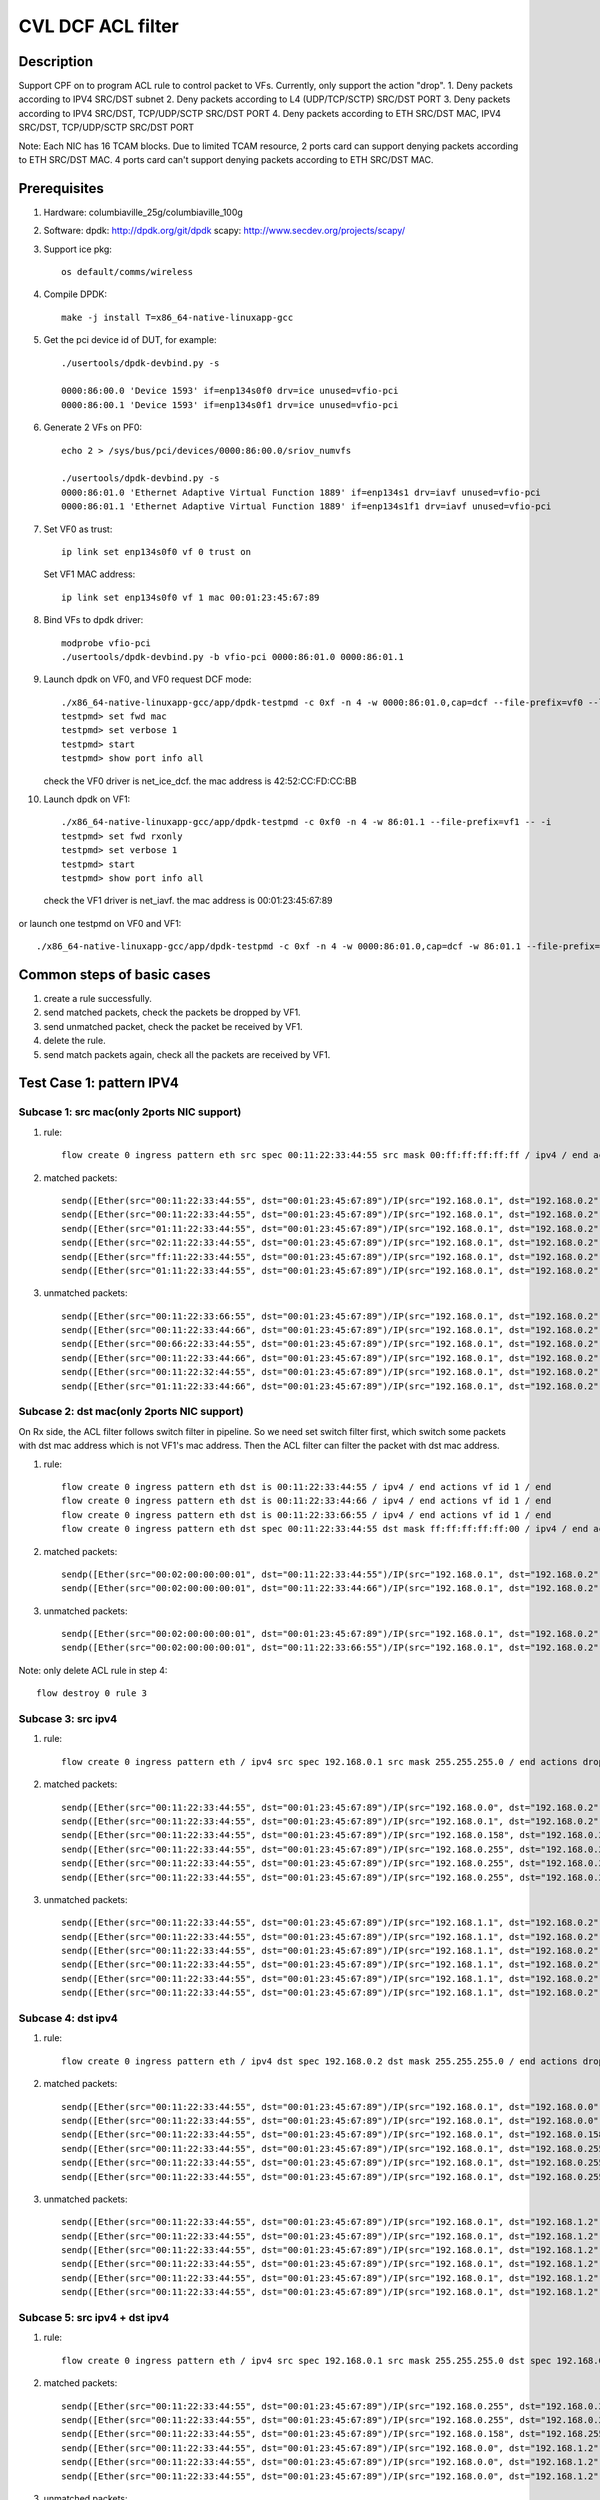 .. Copyright (c) <2020>, Intel Corporation
   All rights reserved.

   Redistribution and use in source and binary forms, with or without
   modification, are permitted provided that the following conditions
   are met:

   - Redistributions of source code must retain the above copyright
     notice, this list of conditions and the following disclaimer.

   - Redistributions in binary form must reproduce the above copyright
     notice, this list of conditions and the following disclaimer in
     the documentation and/or other materials provided with the
     distribution.

   - Neither the name of Intel Corporation nor the names of its
     contributors may be used to endorse or promote products derived
     from this software without specific prior written permission.

   THIS SOFTWARE IS PROVIDED BY THE COPYRIGHT HOLDERS AND CONTRIBUTORS
   "AS IS" AND ANY EXPRESS OR IMPLIED WARRANTIES, INCLUDING, BUT NOT
   LIMITED TO, THE IMPLIED WARRANTIES OF MERCHANTABILITY AND FITNESS
   FOR A PARTICULAR PURPOSE ARE DISCLAIMED. IN NO EVENT SHALL THE
   COPYRIGHT OWNER OR CONTRIBUTORS BE LIABLE FOR ANY DIRECT, INDIRECT,
   INCIDENTAL, SPECIAL, EXEMPLARY, OR CONSEQUENTIAL DAMAGES
   (INCLUDING, BUT NOT LIMITED TO, PROCUREMENT OF SUBSTITUTE GOODS OR
   SERVICES; LOSS OF USE, DATA, OR PROFITS; OR BUSINESS INTERRUPTION)
   HOWEVER CAUSED AND ON ANY THEORY OF LIABILITY, WHETHER IN CONTRACT,
   STRICT LIABILITY, OR TORT (INCLUDING NEGLIGENCE OR OTHERWISE)
   ARISING IN ANY WAY OUT OF THE USE OF THIS SOFTWARE, EVEN IF ADVISED
   OF THE POSSIBILITY OF SUCH DAMAGE.

==================
CVL DCF ACL filter
==================

Description
===========
Support CPF on to program ACL rule to control packet to VFs.
Currently, only support the action "drop".
1. Deny packets according to IPV4 SRC/DST subnet
2. Deny packets according to L4 (UDP/TCP/SCTP) SRC/DST PORT
3. Deny packets according to IPV4 SRC/DST, TCP/UDP/SCTP SRC/DST PORT
4. Deny packets according to ETH SRC/DST MAC, IPV4 SRC/DST, TCP/UDP/SCTP SRC/DST PORT

Note: Each NIC has 16 TCAM blocks. Due to limited TCAM resource,
2 ports card can support denying packets according to ETH SRC/DST MAC.
4 ports card can't support denying packets according to ETH SRC/DST MAC.

Prerequisites
=============

1. Hardware:
   columbiaville_25g/columbiaville_100g

2. Software:
   dpdk: http://dpdk.org/git/dpdk
   scapy: http://www.secdev.org/projects/scapy/

3. Support ice pkg::

    os default/comms/wireless

4. Compile DPDK::

    make -j install T=x86_64-native-linuxapp-gcc

5. Get the pci device id of DUT, for example::

    ./usertools/dpdk-devbind.py -s

    0000:86:00.0 'Device 1593' if=enp134s0f0 drv=ice unused=vfio-pci
    0000:86:00.1 'Device 1593' if=enp134s0f1 drv=ice unused=vfio-pci

6. Generate 2 VFs on PF0::

    echo 2 > /sys/bus/pci/devices/0000:86:00.0/sriov_numvfs

    ./usertools/dpdk-devbind.py -s
    0000:86:01.0 'Ethernet Adaptive Virtual Function 1889' if=enp134s1 drv=iavf unused=vfio-pci
    0000:86:01.1 'Ethernet Adaptive Virtual Function 1889' if=enp134s1f1 drv=iavf unused=vfio-pci

7. Set VF0 as trust::

    ip link set enp134s0f0 vf 0 trust on

   Set VF1 MAC address::

    ip link set enp134s0f0 vf 1 mac 00:01:23:45:67:89

8. Bind VFs to dpdk driver::

    modprobe vfio-pci
    ./usertools/dpdk-devbind.py -b vfio-pci 0000:86:01.0 0000:86:01.1

9. Launch dpdk on VF0, and VF0 request DCF mode::

    ./x86_64-native-linuxapp-gcc/app/dpdk-testpmd -c 0xf -n 4 -w 0000:86:01.0,cap=dcf --file-prefix=vf0 --log-level="ice,7" -- -i
    testpmd> set fwd mac
    testpmd> set verbose 1
    testpmd> start
    testpmd> show port info all

   check the VF0 driver is net_ice_dcf.
   the mac address is 42:52:CC:FD:CC:BB

10. Launch dpdk on VF1::

     ./x86_64-native-linuxapp-gcc/app/dpdk-testpmd -c 0xf0 -n 4 -w 86:01.1 --file-prefix=vf1 -- -i
     testpmd> set fwd rxonly
     testpmd> set verbose 1
     testpmd> start
     testpmd> show port info all


   check the VF1 driver is net_iavf.
   the mac address is 00:01:23:45:67:89

or launch one testpmd on VF0 and VF1::

    ./x86_64-native-linuxapp-gcc/app/dpdk-testpmd -c 0xf -n 4 -w 0000:86:01.0,cap=dcf -w 86:01.1 --file-prefix=vf0 --log-level="ice,7" -- -i

Common steps of basic cases
===========================
1. create a rule successfully.
2. send matched packets, check the packets be dropped by VF1.
3. send unmatched packet, check the packet be received by VF1.
4. delete the rule.
5. send match packets again, check all the packets are received by VF1.


Test Case 1: pattern IPV4
=========================
Subcase 1: src mac(only 2ports NIC support)
-------------------------------------------
1. rule::

    flow create 0 ingress pattern eth src spec 00:11:22:33:44:55 src mask 00:ff:ff:ff:ff:ff / ipv4 / end actions drop / end

2. matched packets::

    sendp([Ether(src="00:11:22:33:44:55", dst="00:01:23:45:67:89")/IP(src="192.168.0.1", dst="192.168.0.2")/Raw(load='X'*30)], iface="enp134s0f1")
    sendp([Ether(src="00:11:22:33:44:55", dst="00:01:23:45:67:89")/IP(src="192.168.0.1", dst="192.168.0.2", frag=1)/Raw(load='X'*30)], iface="enp134s0f1")
    sendp([Ether(src="01:11:22:33:44:55", dst="00:01:23:45:67:89")/IP(src="192.168.0.1", dst="192.168.0.2")/UDP()/Raw(load='X'*30)], iface="enp134s0f1")
    sendp([Ether(src="02:11:22:33:44:55", dst="00:01:23:45:67:89")/IP(src="192.168.0.1", dst="192.168.0.2")/TCP()/Raw(load='X'*30)], iface="enp134s0f1")
    sendp([Ether(src="ff:11:22:33:44:55", dst="00:01:23:45:67:89")/IP(src="192.168.0.1", dst="192.168.0.2")/SCTP()/Raw(load='X'*30)], iface="enp134s0f1")
    sendp([Ether(src="01:11:22:33:44:55", dst="00:01:23:45:67:89")/IP(src="192.168.0.1", dst="192.168.0.2")/ICMP()/Raw(load='X'*30)], iface="enp134s0f1")

3. unmatched packets::

    sendp([Ether(src="00:11:22:33:66:55", dst="00:01:23:45:67:89")/IP(src="192.168.0.1", dst="192.168.0.2")/Raw(load='X'*30)], iface="enp134s0f1")
    sendp([Ether(src="00:11:22:33:44:66", dst="00:01:23:45:67:89")/IP(src="192.168.0.1", dst="192.168.0.2", frag=1)/Raw(load='X'*30)], iface="enp134s0f1")
    sendp([Ether(src="00:66:22:33:44:55", dst="00:01:23:45:67:89")/IP(src="192.168.0.1", dst="192.168.0.2")/UDP()/Raw(load='X'*30)], iface="enp134s0f1")
    sendp([Ether(src="00:11:22:33:44:66", dst="00:01:23:45:67:89")/IP(src="192.168.0.1", dst="192.168.0.2")/TCP()/Raw(load='X'*30)], iface="enp134s0f1")
    sendp([Ether(src="00:11:22:32:44:55", dst="00:01:23:45:67:89")/IP(src="192.168.0.1", dst="192.168.0.2")/SCTP()/Raw(load='X'*30)], iface="enp134s0f1")
    sendp([Ether(src="01:11:22:33:44:66", dst="00:01:23:45:67:89")/IP(src="192.168.0.1", dst="192.168.0.2")/ICMP()/Raw(load='X'*30)], iface="enp134s0f1")

Subcase 2: dst mac(only 2ports NIC support)
-------------------------------------------
On Rx side, the ACL filter follows switch filter in pipeline.
So we need set switch filter first, which switch some packets
with dst mac address which is not VF1's mac address.
Then the ACL filter can filter the packet with dst mac address.

1. rule::

    flow create 0 ingress pattern eth dst is 00:11:22:33:44:55 / ipv4 / end actions vf id 1 / end
    flow create 0 ingress pattern eth dst is 00:11:22:33:44:66 / ipv4 / end actions vf id 1 / end
    flow create 0 ingress pattern eth dst is 00:11:22:33:66:55 / ipv4 / end actions vf id 1 / end
    flow create 0 ingress pattern eth dst spec 00:11:22:33:44:55 dst mask ff:ff:ff:ff:ff:00 / ipv4 / end actions drop / end

2. matched packets::

    sendp([Ether(src="00:02:00:00:00:01", dst="00:11:22:33:44:55")/IP(src="192.168.0.1", dst="192.168.0.2")/Raw(load='X'*30)], iface="enp134s0f1")
    sendp([Ether(src="00:02:00:00:00:01", dst="00:11:22:33:44:66")/IP(src="192.168.0.1", dst="192.168.0.2")/UDP()/Raw(load='X'*30)], iface="enp134s0f1")

3. unmatched packets::

    sendp([Ether(src="00:02:00:00:00:01", dst="00:01:23:45:67:89")/IP(src="192.168.0.1", dst="192.168.0.2")/Raw(load='X'*30)], iface="enp134s0f1")
    sendp([Ether(src="00:02:00:00:00:01", dst="00:11:22:33:66:55")/IP(src="192.168.0.1", dst="192.168.0.2")/Raw(load='X'*30)], iface="enp134s0f1")

Note: only delete ACL rule in step 4::

    flow destroy 0 rule 3

Subcase 3: src ipv4
-------------------
1. rule::

    flow create 0 ingress pattern eth / ipv4 src spec 192.168.0.1 src mask 255.255.255.0 / end actions drop / end

2. matched packets::

    sendp([Ether(src="00:11:22:33:44:55", dst="00:01:23:45:67:89")/IP(src="192.168.0.0", dst="192.168.0.2")/Raw(load='X'*30)], iface="enp134s0f1")
    sendp([Ether(src="00:11:22:33:44:55", dst="00:01:23:45:67:89")/IP(src="192.168.0.1", dst="192.168.0.2",frag=1)/Raw(load='X'*30)], iface="enp134s0f1")
    sendp([Ether(src="00:11:22:33:44:55", dst="00:01:23:45:67:89")/IP(src="192.168.0.158", dst="192.168.0.2")/UDP()/Raw(load='X'*30)], iface="enp134s0f1")
    sendp([Ether(src="00:11:22:33:44:55", dst="00:01:23:45:67:89")/IP(src="192.168.0.255", dst="192.168.0.2")/TCP()/Raw(load='X'*30)], iface="enp134s0f1")
    sendp([Ether(src="00:11:22:33:44:55", dst="00:01:23:45:67:89")/IP(src="192.168.0.255", dst="192.168.0.2")/SCTP()/Raw(load='X'*30)], iface="enp134s0f1")
    sendp([Ether(src="00:11:22:33:44:55", dst="00:01:23:45:67:89")/IP(src="192.168.0.255", dst="192.168.0.2")/ICMP()/Raw(load='X'*30)], iface="enp134s0f1")

3. unmatched packets::

    sendp([Ether(src="00:11:22:33:44:55", dst="00:01:23:45:67:89")/IP(src="192.168.1.1", dst="192.168.0.2")/Raw(load='X'*30)], iface="enp134s0f1")
    sendp([Ether(src="00:11:22:33:44:55", dst="00:01:23:45:67:89")/IP(src="192.168.1.1", dst="192.168.0.2",frag=1)/Raw(load='X'*30)], iface="enp134s0f1")
    sendp([Ether(src="00:11:22:33:44:55", dst="00:01:23:45:67:89")/IP(src="192.168.1.1", dst="192.168.0.2")/UDP()/Raw(load='X'*30)], iface="enp134s0f1")
    sendp([Ether(src="00:11:22:33:44:55", dst="00:01:23:45:67:89")/IP(src="192.168.1.1", dst="192.168.0.2")/TCP()/Raw(load='X'*30)], iface="enp134s0f1")
    sendp([Ether(src="00:11:22:33:44:55", dst="00:01:23:45:67:89")/IP(src="192.168.1.1", dst="192.168.0.2")/SCTP()/Raw(load='X'*30)], iface="enp134s0f1")
    sendp([Ether(src="00:11:22:33:44:55", dst="00:01:23:45:67:89")/IP(src="192.168.1.1", dst="192.168.0.2")/ICMP()/Raw(load='X'*30)], iface="enp134s0f1")

Subcase 4: dst ipv4
-------------------
1. rule::

    flow create 0 ingress pattern eth / ipv4 dst spec 192.168.0.2 dst mask 255.255.255.0 / end actions drop / end

2. matched packets::

    sendp([Ether(src="00:11:22:33:44:55", dst="00:01:23:45:67:89")/IP(src="192.168.0.1", dst="192.168.0.0")/Raw(load='X'*30)], iface="enp134s0f1")
    sendp([Ether(src="00:11:22:33:44:55", dst="00:01:23:45:67:89")/IP(src="192.168.0.1", dst="192.168.0.0",frag=1)/Raw(load='X'*30)], iface="enp134s0f1")
    sendp([Ether(src="00:11:22:33:44:55", dst="00:01:23:45:67:89")/IP(src="192.168.0.1", dst="192.168.0.158")/UDP()/Raw(load='X'*30)], iface="enp134s0f1")
    sendp([Ether(src="00:11:22:33:44:55", dst="00:01:23:45:67:89")/IP(src="192.168.0.1", dst="192.168.0.255")/TCP()/Raw(load='X'*30)], iface="enp134s0f1")
    sendp([Ether(src="00:11:22:33:44:55", dst="00:01:23:45:67:89")/IP(src="192.168.0.1", dst="192.168.0.255")/SCTP()/Raw(load='X'*30)], iface="enp134s0f1")
    sendp([Ether(src="00:11:22:33:44:55", dst="00:01:23:45:67:89")/IP(src="192.168.0.1", dst="192.168.0.255")/ICMP()/Raw(load='X'*30)], iface="enp134s0f1")

3. unmatched packets::

    sendp([Ether(src="00:11:22:33:44:55", dst="00:01:23:45:67:89")/IP(src="192.168.0.1", dst="192.168.1.2")/Raw(load='X'*30)], iface="enp134s0f1")
    sendp([Ether(src="00:11:22:33:44:55", dst="00:01:23:45:67:89")/IP(src="192.168.0.1", dst="192.168.1.2",frag=1)/Raw(load='X'*30)], iface="enp134s0f1")
    sendp([Ether(src="00:11:22:33:44:55", dst="00:01:23:45:67:89")/IP(src="192.168.0.1", dst="192.168.1.2")/UDP()/Raw(load='X'*30)], iface="enp134s0f1")
    sendp([Ether(src="00:11:22:33:44:55", dst="00:01:23:45:67:89")/IP(src="192.168.0.1", dst="192.168.1.2")/TCP()/Raw(load='X'*30)], iface="enp134s0f1")
    sendp([Ether(src="00:11:22:33:44:55", dst="00:01:23:45:67:89")/IP(src="192.168.0.1", dst="192.168.1.2")/SCTP()/Raw(load='X'*30)], iface="enp134s0f1")
    sendp([Ether(src="00:11:22:33:44:55", dst="00:01:23:45:67:89")/IP(src="192.168.0.1", dst="192.168.1.2")/ICMP()/Raw(load='X'*30)], iface="enp134s0f1")

Subcase 5: src ipv4 + dst ipv4
------------------------------
1. rule::

    flow create 0 ingress pattern eth / ipv4 src spec 192.168.0.1 src mask 255.255.255.0 dst spec 192.168.0.2 dst mask 255.255.0.255 / end actions drop / end

2. matched packets::

    sendp([Ether(src="00:11:22:33:44:55", dst="00:01:23:45:67:89")/IP(src="192.168.0.255", dst="192.168.0.2")/Raw(load='X'*30)], iface="enp216s0f0")
    sendp([Ether(src="00:11:22:33:44:55", dst="00:01:23:45:67:89")/IP(src="192.168.0.255", dst="192.168.0.2",frag=1)/Raw(load='X'*30)], iface="enp216s0f0")
    sendp([Ether(src="00:11:22:33:44:55", dst="00:01:23:45:67:89")/IP(src="192.168.0.158", dst="192.168.255.2")/UDP()/Raw(load='X'*30)], iface="enp216s0f0")
    sendp([Ether(src="00:11:22:33:44:55", dst="00:01:23:45:67:89")/IP(src="192.168.0.0", dst="192.168.1.2")/TCP()/Raw(load='X'*30)], iface="enp216s0f0")
    sendp([Ether(src="00:11:22:33:44:55", dst="00:01:23:45:67:89")/IP(src="192.168.0.0", dst="192.168.1.2")/SCTP()/Raw(load='X'*30)], iface="enp216s0f0")
    sendp([Ether(src="00:11:22:33:44:55", dst="00:01:23:45:67:89")/IP(src="192.168.0.0", dst="192.168.1.2")/ICMP()/Raw(load='X'*30)], iface="enp216s0f0")

3. unmatched packets::

    sendp([Ether(src="00:11:22:33:44:55", dst="00:01:23:45:67:89")/IP(src="192.168.1.1", dst="192.168.0.2")/Raw(load='X'*30)], iface="enp216s0f0")
    sendp([Ether(src="00:11:22:33:44:55", dst="00:01:23:45:67:89")/IP(src="192.168.1.1", dst="192.168.0.2",frag=1)/Raw(load='X'*30)], iface="enp216s0f0")
    sendp([Ether(src="00:11:22:33:44:55", dst="00:01:23:45:67:89")/IP(src="192.168.1.1", dst="192.168.0.2")/UDP()/Raw(load='X'*30)], iface="enp216s0f0")
    sendp([Ether(src="00:11:22:33:44:55", dst="00:01:23:45:67:89")/IP(src="192.168.0.1", dst="192.168.0.3")/TCP()/Raw(load='X'*30)], iface="enp216s0f0")
    sendp([Ether(src="00:11:22:33:44:55", dst="00:01:23:45:67:89")/IP(src="192.168.0.1", dst="192.168.0.3")/SCTP()/Raw(load='X'*30)], iface="enp216s0f0")
    sendp([Ether(src="00:11:22:33:44:55", dst="00:01:23:45:67:89")/IP(src="192.168.0.1", dst="192.168.0.3")/ICMP()/Raw(load='X'*30)], iface="enp216s0f0")

Subcase 6: src mac + dst mac + src ipv4 + dst ipv4(only 2port NIC support)
--------------------------------------------------------------------------
1. rule::

    flow create 0 ingress pattern eth dst is 33:00:00:00:00:01 / ipv4 / end actions vf id 1 / end
    flow create 0 ingress pattern eth dst is 33:00:00:00:00:02 / ipv4 / end actions vf id 1 / end
    flow create 0 ingress pattern eth dst is 33:00:00:00:00:03 / ipv4 / end actions vf id 1 / end
    flow create 0 ingress pattern eth src spec 00:11:22:33:44:55 src mask ff:ff:ff:ff:ff:00 dst spec 33:00:00:00:00:02 dst mask ff:ff:ff:ff:ff:fe \
    / ipv4 src spec 192.168.0.1 src mask 255.255.255.0 dst spec 192.168.0.2 dst mask 255.255.0.255 / end actions drop / end

2. matched packets::

    sendp([Ether(src="00:11:22:33:44:1b", dst="33:00:00:00:00:02")/IP(src="192.168.0.255", dst="192.168.0.2")/Raw(load='X'*30)], iface="enp134s0f1")
    sendp([Ether(src="00:11:22:33:44:1b", dst="33:00:00:00:00:02")/IP(src="192.168.0.255", dst="192.168.0.2",frag=1)/Raw(load='X'*30)], iface="enp134s0f1")
    sendp([Ether(src="00:11:22:33:44:00", dst="33:00:00:00:00:03")/IP(src="192.168.0.158", dst="192.168.255.2")/UDP()/Raw(load='X'*30)], iface="enp134s0f1")
    sendp([Ether(src="00:11:22:33:44:ff", dst="33:00:00:00:00:02")/IP(src="192.168.0.0", dst="192.168.1.2")/TCP()/Raw(load='X'*30)], iface="enp134s0f1")
    sendp([Ether(src="00:11:22:33:44:ff", dst="33:00:00:00:00:02")/IP(src="192.168.0.0", dst="192.168.1.2")/SCTP()/Raw(load='X'*30)], iface="enp134s0f1")
    sendp([Ether(src="00:11:22:33:44:ff", dst="33:00:00:00:00:02")/IP(src="192.168.0.0", dst="192.168.1.2")/ICMP()/Raw(load='X'*30)], iface="enp134s0f1")

3. unmatched packets::

    sendp([Ether(src="00:11:22:33:66:55", dst="33:00:00:00:00:02")/IP(src="192.168.0.1", dst="192.168.0.2")/Raw(load='X'*30)], iface="enp134s0f1")
    sendp([Ether(src="00:11:22:33:44:55", dst="00:01:23:45:67:89")/IP(src="192.168.0.1", dst="192.168.0.2",frag=1)/Raw(load='X'*30)], iface="enp134s0f1")
    sendp([Ether(src="00:11:22:33:44:55", dst="33:00:00:00:00:01")/IP(src="192.168.0.1", dst="192.168.0.2")/UDP()/Raw(load='X'*30)], iface="enp134s0f1")
    sendp([Ether(src="00:11:22:33:44:55", dst="33:00:00:00:00:02")/IP(src="192.168.1.1", dst="192.168.0.2")/TCP()/Raw(load='X'*30)], iface="enp134s0f1")
    sendp([Ether(src="00:11:22:33:44:55", dst="33:00:00:00:00:02")/IP(src="192.168.0.1", dst="192.168.0.3")/SCTP()/Raw(load='X'*30)], iface="enp134s0f1")
    sendp([Ether(src="00:11:22:33:44:55", dst="33:00:00:00:00:02")/IP(src="192.168.0.1", dst="192.168.0.3")/ICMP()/Raw(load='X'*30)], iface="enp134s0f1")

Note: only delete ACL rule in step 4::

    flow destroy 0 rule 3

Test Case 2: pattern IPV4_TCP
=============================
Subcase 1: src mac(only 2ports NIC support)
-------------------------------------------
1. rule::

    flow create 0 ingress pattern eth src spec 00:11:22:33:44:55 src mask ff:ff:ff:ff:ff:fe / ipv4 / tcp / end actions drop / end

2. matched packets::

    sendp([Ether(src="00:11:22:33:44:54", dst="00:01:23:45:67:89")/IP(src="192.168.0.1", dst="192.168.0.2")/TCP(sport=8012,dport=8018)/Raw(load='X'*30)], iface="enp134s0f1")

3. unmatched packets::

    sendp([Ether(src="00:11:22:33:44:57", dst="00:01:23:45:67:89")/IP(src="192.168.0.1", dst="192.168.0.2")/TCP(sport=8012,dport=8018)/Raw(load='X'*30)], iface="enp134s0f1")
    sendp([Ether(src="00:11:22:33:44:55", dst="00:01:23:45:67:89")/IPv6()/TCP(sport=8012,dport=8018)/Raw(load='X'*30)], iface="enp134s0f1")
    sendp([Ether(src="00:11:22:33:44:55", dst="00:01:23:45:67:89")/IP(src="192.168.0.1", dst="192.168.0.2")/UDP(sport=8012,dport=8018)/Raw(load='X'*30)], iface="enp134s0f1")
    sendp([Ether(src="00:11:22:33:44:55", dst="00:01:23:45:67:89")/IP(src="192.168.0.1", dst="192.168.0.2")/Raw(load='X'*30)], iface="enp134s0f1")

Subcase 2: dst mac(only 2ports NIC support)
-------------------------------------------
On Rx side, the ACL filter follows switch filter in pipeline.
So we need set switch filter first, which switch some packets
with dst mac address which is not VF1's mac address.
Then the ACL filter can filter the packet with dst mac address.

1. rule::

    flow create 0 ingress pattern eth dst is 00:11:22:33:44:55 / ipv4 / tcp / end actions vf id 1 / end
    flow create 0 ingress pattern eth dst is 00:11:22:33:44:66 / ipv4 / tcp / end actions vf id 1 / end
    flow create 0 ingress pattern eth dst is 00:11:22:33:66:55 / ipv4 / tcp / end actions vf id 1 / end
    flow create 0 ingress pattern eth dst spec 00:11:22:33:44:55 dst mask ff:ff:ff:ff:ff:00 / ipv4 / tcp / end actions drop / end

2. matched packets::

    sendp([Ether(src="00:02:00:00:00:01", dst="00:11:22:33:44:55")/IP(src="192.168.0.1", dst="192.168.0.2")/TCP(sport=8012,dport=8018)/Raw(load='X'*30)], iface="enp134s0f1")
    sendp([Ether(src="00:02:00:00:00:01", dst="00:11:22:33:44:66")/IP(src="192.168.0.1", dst="192.168.0.2")/TCP(sport=8012,dport=8018)/Raw(load='X'*30)], iface="enp134s0f1")

3. unmatched packets::

    sendp([Ether(src="00:02:00:00:00:01", dst="00:01:23:45:67:89")/IP(src="192.168.0.1", dst="192.168.0.2")/TCP(sport=8012,dport=8018)/Raw(load='X'*30)], iface="enp134s0f1")
    sendp([Ether(src="00:02:00:00:00:01", dst="00:11:22:33:66:55")/IP(src="192.168.0.1", dst="192.168.0.2")/TCP(sport=8012,dport=8018)/Raw(load='X'*30)], iface="enp134s0f1")

Note: only delete ACL rule in step 4::

    flow destroy 0 rule 3

Subcase 3: src ipv4
-------------------
1. rule::

    flow create 0 ingress pattern eth / ipv4 src spec 192.168.0.1 src mask 255.255.255.254 / tcp / end actions drop / end

2. matched packets::

    sendp([Ether(src="00:11:22:33:44:55", dst="00:01:23:45:67:89")/IP(src="192.168.0.0", dst="192.168.0.2")/TCP(sport=8012,dport=8018)/Raw(load='X'*30)], iface="enp134s0f1")

3. unmatched packets::

    sendp([Ether(src="00:11:22:33:44:55", dst="00:01:23:45:67:89")/IP(src="192.168.0.3", dst="192.168.0.2")/TCP(sport=8012,dport=8018)/Raw(load='X'*30)], iface="enp134s0f1")
    sendp([Ether(src="00:11:22:33:44:55", dst="00:01:23:45:67:89")/IP(src="192.168.0.1", dst="192.168.0.2")/UDP(sport=8012,dport=8018)/Raw(load='X'*30)], iface="enp134s0f1")
    sendp([Ether(src="00:11:22:33:44:55", dst="00:01:23:45:67:89")/IP(src="192.168.0.1", dst="192.168.0.2")/Raw(load='X'*30)], iface="enp134s0f1")

Subcase 4: dst ipv4
-------------------
1. rule::

    flow create 0 ingress pattern eth / ipv4 dst spec 192.168.0.2 dst mask 255.255.255.243 / tcp / end actions drop / end

2. matched packets::

    sendp([Ether(src="00:11:22:33:44:55", dst="00:01:23:45:67:89")/IP(src="192.168.0.1", dst="192.168.0.14")/TCP(sport=8012,dport=8018)/Raw(load='X'*30)], iface="enp134s0f1")

3. unmatched packets::

    sendp([Ether(src="00:11:22:33:44:55", dst="00:01:23:45:67:89")/IP(src="192.168.0.1", dst="192.168.0.3")/TCP(sport=8012,dport=8018)/Raw(load='X'*30)], iface="enp134s0f1")
    sendp([Ether(src="00:11:22:33:44:55", dst="00:01:23:45:67:89")/IP(src="192.168.0.1", dst="192.168.0.2")/SCTP(sport=8012,dport=8018)/Raw(load='X'*30)], iface="enp134s0f1")
    sendp([Ether(src="00:11:22:33:44:55", dst="00:01:23:45:67:89")/IP(src="192.168.0.1", dst="192.168.0.2")/Raw(load='X'*30)], iface="enp134s0f1")

Subcase 5: src port
-------------------
1. rule::

    flow create 0 ingress pattern eth / ipv4 / tcp src spec 8010 src mask 65520 / end actions drop / end

2. matched packets::

    sendp([Ether(src="00:11:22:33:44:55", dst="00:01:23:45:67:89")/IP()/TCP(sport=8012)/Raw(load='X'*30)], iface="enp134s0f1")

3. unmatched packets::

    sendp([Ether(src="00:11:22:33:44:55", dst="00:01:23:45:67:89")/IP()/TCP(sport=7985)/Raw(load='X'*30)], iface="enp134s0f1")
    sendp([Ether(src="00:11:22:33:44:55", dst="00:01:23:45:67:89")/IPv6()/TCP(sport=8012)/Raw(load='X'*30)], iface="enp134s0f1")
    sendp([Ether(src="00:11:22:33:44:55", dst="00:01:23:45:67:89")/IP()/SCTP(sport=8012)/Raw(load='X'*30)], iface="enp134s0f1")

Subcase 6: dst port
-------------------
1. rule::

    flow create 0 ingress pattern eth / ipv4 / tcp dst spec 8010 dst mask 65520 / end actions drop / end

2. matched packets::

    sendp([Ether(src="00:11:22:33:44:55", dst="00:01:23:45:67:89")/IP()/TCP(dport=8012)/Raw(load='X'*30)], iface="enp134s0f1")

3. unmatched packets::

    sendp([Ether(src="00:11:22:33:44:55", dst="00:01:23:45:67:89")/IP()/TCP(dport=7985)/Raw(load='X'*30)], iface="enp134s0f1")
    sendp([Ether(src="00:11:22:33:44:55", dst="00:01:23:45:67:89")/IP()/UDP(dport=8012)/Raw(load='X'*30)], iface="enp134s0f1")
    sendp([Ether(src="00:11:22:33:44:55", dst="00:01:23:45:67:89")/IPv6()/TCP(dport=8012)/Raw(load='X'*30)], iface="enp134s0f1")

Subcase 7: src ip + dst ip + src port + dst port
------------------------------------------------
1. rule::

    flow create 0 ingress pattern eth / ipv4 src spec 192.168.0.1 src mask 255.255.255.0 dst spec 192.168.0.2 dst mask 255.255.0.255 \
    / tcp src spec 8010 src mask 65520 dst spec 8017 dst mask 65520 / end actions drop / end

2. matched packets::

    sendp([Ether(src="00:11:22:33:44:55", dst="00:01:23:45:67:89")/IP(src="192.168.0.2", dst="192.168.255.2")/TCP(sport=8012,dport=8018)/Raw(load='X'*30)], iface="enp216s0f0")

3. unmatched packets::

    sendp([Ether(src="00:11:22:33:44:55", dst="00:01:23:45:67:89")/IP(src="192.168.1.1", dst="192.168.0.2")/TCP(sport=8012,dport=8018)/Raw(load='X'*30)], iface="enp216s0f0")
    sendp([Ether(src="00:11:22:33:44:55", dst="00:01:23:45:67:89")/IP(src="192.168.0.1", dst="192.168.0.3")/TCP(sport=8012,dport=8018)/Raw(load='X'*30)], iface="enp216s0f0")
    sendp([Ether(src="00:11:22:33:44:55", dst="00:01:23:45:67:89")/IP(src="192.168.0.1", dst="192.168.0.2")/TCP(sport=7985,dport=8018)/Raw(load='X'*30)], iface="enp216s0f0")
    sendp([Ether(src="00:11:22:33:44:55", dst="00:01:23:45:67:89")/IP(src="192.168.0.1", dst="192.168.0.2")/TCP(sport=8012,dport=7985)/Raw(load='X'*30)], iface="enp216s0f0")
    sendp([Ether(src="00:11:22:33:44:55", dst="00:01:23:45:67:89")/IP(src="192.168.0.1", dst="192.168.0.2")/UDP(sport=8012,dport=8018)/Raw(load='X'*30)], iface="enp216s0f0")

Subcase 8: src mac + dst mac + src ip + dst ip + src port + dst port(only 2ports NIC support)
---------------------------------------------------------------------------------------------
1. rule::

    flow create 0 ingress pattern eth dst is 00:01:23:45:67:89 / ipv4 / tcp / end actions vf id 1 / end
    flow create 0 ingress pattern eth dst is 5E:8E:8B:4D:89:06 / ipv4 / tcp / end actions vf id 1 / end
    flow create 0 ingress pattern eth dst is 5E:8E:8B:4D:90:05 / ipv4 / tcp / end actions vf id 1 / end
    flow create 0 ingress pattern eth src spec 00:11:22:33:44:55 src mask ff:ff:ff:ff:ff:00 dst spec 00:01:23:45:67:89 dst mask ff:ff:ff:ff:00:ff \
    / ipv4 src spec 192.168.0.1 src mask 255.255.255.0 dst spec 192.168.0.2 dst mask 255.255.0.255 \
    / tcp src spec 8010 src mask 65520 dst spec 8017 dst mask 65520 / end actions drop / end

2. matched packets::

    sendp([Ether(src="00:11:22:33:44:66", dst="00:01:23:45:66:89")/IP(src="192.168.0.2", dst="192.168.255.2")/TCP(sport=8012,dport=8018)/Raw(load='X'*30)], iface="enp134s0f1")

3. unmatched packets::

    sendp([Ether(src="00:11:22:33:66:55", dst="00:01:23:45:67:89")/IP(src="192.168.0.1", dst="192.168.0.2")/TCP(sport=8010,dport=8017)/Raw(load='X'*30)], iface="enp134s0f1")
    sendp([Ether(src="00:11:22:33:44:55", dst="00:01:23:45:67:90")/IP(src="192.168.0.1", dst="192.168.0.2")/TCP(sport=8010,dport=8017)/Raw(load='X'*30)], iface="enp134s0f1")
    sendp([Ether(src="00:11:22:33:44:55", dst="00:01:23:45:67:89")/IP(src="192.168.1.1", dst="192.168.0.2")/TCP(sport=8010,dport=8017)/Raw(load='X'*30)], iface="enp134s0f1")
    sendp([Ether(src="00:11:22:33:44:55", dst="00:01:23:45:67:89")/IP(src="192.168.0.1", dst="192.168.0.3")/TCP(sport=8010,dport=8017)/Raw(load='X'*30)], iface="enp134s0f1")
    sendp([Ether(src="00:11:22:33:44:55", dst="00:01:23:45:67:89")/IP(src="192.168.0.1", dst="192.168.0.2")/TCP(sport=7985,dport=8017)/Raw(load='X'*30)], iface="enp134s0f1")
    sendp([Ether(src="00:11:22:33:44:55", dst="00:01:23:45:67:89")/IP(src="192.168.0.1", dst="192.168.0.2")/TCP(sport=8010,dport=7985)/Raw(load='X'*30)], iface="enp134s0f1")

Note: only delete ACL rule in step 4::

    flow destroy 0 rule 3

Test Case 3: pattern IPV4_UDP
=============================
the rules and packets in this test case is similar to "Test case 2: pattern IPV4_TCP"
just change some parts of rules and packets:

    rule:
        change tcp to udp.
    packets:
        if the packet's L4 layer is UDP, change it to TCP;
        if the packet's L4 layer is TCP, change it to UDP;

Subcase 1: src mac(only 2ports NIC support)
-------------------------------------------
Subcase 2: dst mac(only 2ports NIC support)
-------------------------------------------
Subcase 3: src ipv4
-------------------
Subcase 4: dst ipv4
-------------------
Subcase 5: src port
-------------------
Subcase 6: dst port
-------------------
Subcase 7: src ip + dst ip + src port + dst port
------------------------------------------------
Subcase 8: src mac + src ip + dst ip + src port + dst port(only 2ports NIC support)
-----------------------------------------------------------------------------------

Test Case 4: pattern IPV4_SCTP
==============================
the rules and packets in this test case is similar to "Test case 2: pattern IPV4_TCP"
just change some parts of rules and packets:

    rule:
        change tcp to sctp.
    packets:
        if the packet's L4 layer is TCP, change it to SCTP;
        if the packet's L4 layer is SCTP, change it to UDP;

Subcase 1: src mac(only 2ports NIC support)
-------------------------------------------
Subcase 2: dst mac(only 2ports NIC support)
-------------------------------------------
note: switch rule don't support SCTP packet type,
so there is some difference to UDP/TCP case.

Subcase 3: src ipv4
-------------------
Subcase 4: dst ipv4
-------------------
Subcase 5: src port
-------------------
Subcase 6: dst port
-------------------
Subcase 7: src ip + dst ip + src port + dst port
------------------------------------------------
Subcase 8: src mac + src ip + dst ip + src port + dst port(only 2ports NIC support)
-----------------------------------------------------------------------------------
note: switch rule don't support SCTP packet type,
so there is some difference to UDP/TCP case.

Test Case 5: max entry number
=============================
Note: now the default entry number is 512.
if create a IPv4 rule, will generate 4 entries:
ipv4, ipv4-udp, ipv4-tcp, ipv4-sctp
So we can create 128 IPv4 rules at most.
while we can create 512 ipv4-udp/ipv4-tcp/ipv4-sctp rules at most.

1. launch DPDK on VF0, request DCF mode::

    ./x86_64-native-linuxapp-gcc/app/dpdk-testpmd -c 0xc -n 4 -w 86:01.0,cap=dcf -- -i --port-topology=loop

   Launch dpdk on VF1::

    ./x86_64-native-linuxapp-gcc/app/dpdk-testpmd -c 0xf0 -n 4 -w 86:01.1 --file-prefix=vf1 -- -i

2. create a full mask rule, it's created as a switch rule::

    flow create 0 ingress pattern eth / ipv4 src spec 192.168.0.1 src mask 255.255.255.255 / udp / end actions drop / end

3. create 512 ipv4-udp ACL rules::

    flow create 0 ingress pattern eth / ipv4 src spec 192.168.0.0 src mask 255.255.255.254 / udp / end actions drop / end
    flow create 0 ingress pattern eth / ipv4 src spec 192.168.0.1 src mask 255.255.255.254 / udp / end actions drop / end
    flow create 0 ingress pattern eth / ipv4 src spec 192.168.0.2 src mask 255.255.255.254 / udp / end actions drop / end
    ......
    flow create 0 ingress pattern eth / ipv4 src spec 192.168.0.255 src mask 255.255.255.254 / udp / end actions drop / end
    flow create 0 ingress pattern eth / ipv4 src spec 192.168.1.0 src mask 255.255.255.254 / udp / end actions drop / end
    flow create 0 ingress pattern eth / ipv4 src spec 192.168.1.1 src mask 255.255.255.254 / udp / end actions drop / end
    ......
    flow create 0 ingress pattern eth / ipv4 src spec 192.168.1.255 src mask 255.255.255.254 / udp / end actions drop / end

   all the rules can be created successfully as ACL rules.

4. list the rules, there are rule 0-512 listed.

5. send packet1::

    sendp([Ether(dst="00:01:23:45:67:89")/IP(src="192.168.0.0", dst="192.168.100.2")/UDP(sport=8010,dport=8017)/Raw(load='X'*30)], iface="enp134s0f1")

   check the packet dropped.

6. create one more rule::

    flow create 0 ingress pattern eth / ipv4 src spec 192.168.2.1 src mask 255.255.255.254 / udp / end actions drop / end

   check the rule can't be created as an ACL rule successfully.

7. send packet2::

    sendp([Ether(dst="00:01:23:45:67:89")/IP(src="192.168.2.1", dst="192.168.100.2")/UDP(sport=8010,dport=8017)/Raw(load='X'*30)], iface="enp134s0f1")

   check the packet can be received by VF1.

8. delete the rule 512::

    flow destroy 0 rule 512

   list the rules::

    flow list 0

   there are rule 0-511 listed.

9. create the rule in the step6 again,
   check the rule can be created successfully.
   list the rules, there are rule 0-512 listed.

10. send packet2 again, check the packet dropped.

Test Case 6: max entry number ipv4-other
========================================
1. launch DPDK on VF0, request DCF mode::

    ./x86_64-native-linuxapp-gcc/app/dpdk-testpmd -c 0xc -n 4 -w 86:01.0,cap=dcf -- -i --port-topology=loop

   Launch dpdk on VF1::

    ./x86_64-native-linuxapp-gcc/app/dpdk-testpmd -c 0xf0 -n 4 -w 86:01.1 --file-prefix=vf1 -- -i

2. create a full mask rule, it's created as a switch rule::

    flow create 0 ingress pattern eth / ipv4 src spec 192.168.0.1 src mask 255.255.255.255 / end actions drop / end

3. create 128 ipv4-other ACL rules::

    flow create 0 ingress pattern eth / ipv4 src spec 192.168.1.1 src mask 255.255.255.254 / end actions drop / end
    flow create 0 ingress pattern eth / ipv4 src spec 192.168.1.2 src mask 255.255.255.254 / end actions drop / end
    flow create 0 ingress pattern eth / ipv4 src spec 192.168.1.3 src mask 255.255.255.254 / end actions drop / end
    ......
    flow create 0 ingress pattern eth / ipv4 src spec 192.168.1.128 src mask 255.255.255.254 / end actions drop / end

   all the rules can be created successfully as ACL rules.

4. list the rules, there are rule 0-128 listed.

5. send packet1::

    sendp([Ether(dst="00:01:23:45:67:89")/IP(src="192.168.1.1", dst="192.168.0.2")/Raw(load='X'*30)], iface="enp134s0f1")

   check the packet dropped.

6. create one more rule::

    flow create 0 ingress pattern eth / ipv4 src spec 192.168.0.2 src mask 255.255.255.254 / udp / end actions drop / end

   check the rule can't be created as an ACL rule successfully.

7. send packet2::

    sendp([Ether(dst="00:01:23:45:67:89")/IP(src="192.168.0.2", dst="192.168.1.2")/Raw(load='X'*30)], iface="enp134s0f1")

   check the packet can be received by VF1.

8. delete the rule 128::

    flow destroy 0 rule 128

   list the rules::

    flow list 0

   there are rule 0-127 listed.

9. create the rule in the step6 again,
   check the rule can be created successfully.
   list the rules, there are rule 0-128 listed.

10. send packet2 again, check the packet dropped.

Test Case 7: max entry number combined patterns
===============================================
1. launch DPDK on VF0, request DCF mode::

    ./x86_64-native-linuxapp-gcc/app/dpdk-testpmd -c 0xc -n 4 -w 86:01.0,cap=dcf -- -i --port-topology=loop

   Launch dpdk on VF1::

    ./x86_64-native-linuxapp-gcc/app/dpdk-testpmd -c 0xf0 -n 4 -w 86:01.1 --file-prefix=vf1 -- -i

2. create 64 ipv4-other ACL rules::

    flow create 0 ingress pattern eth / ipv4 dst spec 192.168.0.0 dst mask 255.255.255.0 / end actions drop / end
    flow create 0 ingress pattern eth / ipv4 src spec 192.168.0.1 src mask 255.255.255.0 / end actions drop / end
    ......
    flow create 0 ingress pattern eth / ipv4 src spec 192.168.0.62 src mask 255.255.255.0 / end actions drop / end
    flow create 0 ingress pattern eth / ipv4 src spec 192.168.0.63 src mask 255.255.255.0 / end actions drop / end

   all the rules can be created successfully as ACL rules.

3. create 256 ipv4-udp ACL rules::

    flow create 0 ingress pattern eth / ipv4 dst spec 192.168.0.0 dst mask 255.255.255.254 / udp / end actions drop / end
    flow create 0 ingress pattern eth / ipv4 src spec 192.168.0.1 src mask 255.255.255.254 / udp / end actions drop / end
    ......
    flow create 0 ingress pattern eth / ipv4 src spec 192.168.0.254 src mask 255.255.255.254 / udp / end actions drop / end
    flow create 0 ingress pattern eth / ipv4 src spec 192.168.0.255 src mask 255.255.255.254 / udp / end actions drop / end

   all the rules can be created successfully as ACL rules.

4. list the rules, there are rule 0-319 listed.

5. create one more ACl rule failed, it is created as a switch rule::

    flow create 0 ingress pattern eth / ipv4 src spec 192.168.2.255 src mask 255.255.255.254 / udp / end actions drop / end

6. delete one ACL rule, create the rule in step5 again, it's created as an ACL rule successfully.

7. delete the switch rule, send packet1::

    sendp([Ether(dst="00:01:23:45:67:89")/IP(src="192.168.2.255", dst="192.168.0.2")/UDP(sport=8010,dport=8017)/Raw(load='X'*30)], iface="enp134s0f1")

   check the packet dropped.

8. delete all the rules, check the packet is received by vf1.

Test Case 8: negative case
==========================
Note:
4 ports NIC doesn't support eth input set.
the rule with eth input set can be created successfully,
but can't take effect on 4 ports NIC.

1. create an ACL rule without spec or mask::

    flow create 0 ingress pattern eth / ipv4 src spec 192.168.0.1 / end actions drop / end
    flow create 0 ingress pattern eth / ipv4 src mask 255.255.255.0 / end actions drop / end
    flow create 0 ingress pattern eth src spec 00:11:22:33:44:55 / ipv4 / tcp / end actions drop / end
    flow create 0 ingress pattern eth src mask ff:ff:ff:ff:ff:00 / ipv4 / tcp / end actions drop / end
    flow create 0 ingress pattern eth / ipv4 / tcp src spec 8010 / end actions drop / end
    flow create 0 ingress pattern eth / ipv4 / tcp src mask 65520 / end actions drop / end

   check the rule can't be created successfully.

2. create an ACL rule with all "0" mask::

    flow create 0 ingress pattern eth / ipv4 dst spec 192.168.0.1 dst mask 0.0.0.0 / end actions drop / end
    flow create 0 ingress pattern eth / ipv4 / tcp dst spec 8010 dst mask 0 / end actions drop / end
    flow create 0 ingress pattern eth dst spec 00:11:22:33:44:55 dst mask 00:00:00:00:00:00 / ipv4 / tcp / end actions drop / end

   check the rule can't be created successfully.

3. create acl rules combined "0" mask and not "0" mask::

    flow create 0 ingress pattern eth / ipv4 src spec 192.168.0.1 src mask 255.255.255.0 dst spec 192.168.0.2 dst mask 0.0.0.0 / end actions drop / end
    flow create 0 ingress pattern eth / ipv4 / tcp src spec 8010 src mask 65520 dst spec 8017 dst mask 0 / end actions drop / end
    flow create 0 ingress pattern eth src spec 00:11:22:33:44:55 src mask ff:ff:ff:ff:ff:00 dst spec 00:11:22:33:44:66 dst mask 00:00:00:00:00:00 / ipv4 / tcp / end actions drop / end

   check the rules created successfully.
   send matched packets::

    sendp([Ether(dst="00:01:23:45:67:89")/IP(src="192.168.0.1",dst="192.168.1.2")/("X"*480)], iface="enp216s0f0")
    sendp([Ether(dst="00:01:23:45:67:89")/IP(src="192.168.1.1",dst="192.168.0.2")/TCP(sport=8012,dport=23)/("X"*480)], iface="enp216s0f0")
    sendp([Ether(src="00:11:22:33:44:55",dst="00:01:23:45:67:89")/IP(src="192.168.1.1",dst="192.168.0.2")/TCP(sport=22,dport=23)/("X"*480)], iface="enp216s0f0")

   check the packets dropped by port 1.

Note: the last rule and last packet can only test on 2 ports NIC.

4. create inconsistent spec and mask rule::

    flow create 0 ingress pattern eth / ipv4 src spec 192.168.0.1 dst mask 255.255.255.0 / end actions drop / end
    flow create 0 ingress pattern eth / ipv4 / tcp src spec 8010 dst mask 65520 / end actions drop / end

   check the rules created successfully.
   send matched packets::

    sendp([Ether(dst="00:01:23:45:67:89")/IP(src="192.168.1.1",dst="0.0.0.0")/("X"*480)], iface="enp216s0f0")
    sendp([Ether(dst="00:01:23:45:67:89")/IP(src="192.168.0.1",dst="192.168.0.2")/TCP(sport=22,dport=0)/("X"*480)], iface="enp216s0f0")

   check the packets dropped by port 1.

5. create ACL rule with full mask, for 4 ports NIC::

    flow create 0 ingress pattern eth / ipv4 src spec 192.168.0.1 src mask 255.255.255.255 dst spec 192.168.0.2 dst mask 255.255.255.255 / end actions drop / end
    flow create 0 ingress pattern eth / ipv4 src spec 192.168.1.1 src mask 255.255.255.255 dst spec 192.168.1.2 dst mask 255.255.255.255 \
    / tcp src spec 8010 src mask 65535 dst spec 8017 dst mask 65535 / end actions drop / end
    flow create 0 ingress pattern eth / ipv4 src spec 192.168.2.1 src mask 255.255.255.255 dst spec 192.168.2.2 dst mask 255.255.255.0 \
    / udp src spec 8010 src mask 65520 dst spec 8017 dst mask 65535 / end actions drop / end
    flow create 0 ingress pattern eth / ipv4 src spec 192.168.2.1 src mask 255.255.255.255 dst spec 192.168.2.2 dst mask 255.255.255.255 \
    / sctp src spec 8012 src mask 65535 dst spec 8018 dst mask 65535 / end actions drop / end

   for 2 ports NIC::

    / ipv4 src spec 192.168.0.1 src mask 255.255.255.255 dst spec 192.168.0.2 dst mask 255.255.255.255 / end actions drop / end
    flow create 0 ingress pattern eth src spec 00:01:23:45:67:89 src mask ff:ff:ff:ff:ff:ff dst spec 00:11:22:33:44:55 dst mask ff:ff:ff:ff:ff:ff \
    / ipv4 src spec 192.168.1.1 src mask 255.255.255.255 dst spec 192.168.1.2 dst mask 255.255.255.255 \
    / tcp src spec 8010 src mask 65535 dst spec 8017 dst mask 65535 / end actions drop / end
    flow create 0 ingress pattern eth src spec 00:01:23:45:67:89 src mask ff:ff:ff:ff:ff:ff dst spec 00:11:22:33:44:55 dst mask ff:ff:ff:ff:ff:ff \
    / ipv4 src spec 192.168.2.1 src mask 255.255.255.255 dst spec 192.168.2.2 dst mask 255.255.255.0 \
    / udp src spec 8010 src mask 65520 dst spec 8017 dst mask 65535 / end actions drop / end
    flow create 0 ingress pattern eth src spec 00:11:22:33:44:55 src mask ff:ff:ff:ff:ff:ff dst spec 00:01:23:45:67:89 dst mask ff:ff:ff:ff:ff:ff \
    / ipv4 src spec 192.168.2.1 src mask 255.255.255.255 dst spec 192.168.2.2 dst mask 255.255.255.255 \
    / sctp src spec 8012 src mask 65535 dst spec 8018 dst mask 65535 / end actions drop / end

   check the rules created successfully only as switch rule.

Test Case 9: multirules with different pattern or input set
===========================================================
1. create rule 0::

    flow create 0 ingress pattern eth / ipv4 src spec 192.168.0.1 src mask 255.255.255.0 / end actions drop / end

2. send packets::

    sendp([Ether(dst="00:01:23:45:67:89")/IP(src="192.168.0.3", dst="192.168.0.2")/Raw(load='X'*30)], iface="enp134s0f1")
    sendp([Ether(dst="00:01:23:45:67:89")/IP(src="192.168.3.1", dst="192.168.0.2")/Raw(load='X'*30)], iface="enp134s0f1")
    sendp([Ether(dst="00:01:23:45:67:89")/IP(src="192.168.1.3", dst="192.168.0.2")/Raw(load='X'*30)], iface="enp134s0f1")
    sendp([Ether(dst="00:01:23:45:67:89")/IP(src="192.168.3.3", dst="192.168.0.2")/Raw(load='X'*30)], iface="enp134s0f1")
    sendp([Ether(dst="00:01:23:45:67:89")/IP(src="192.168.3.3", dst="192.168.1.2")/UDP(sport=8012, dport=8018)/Raw(load='X'*30)], iface="enp134s0f1")

   check the packet 1 is dropped, packet 2-5 are not dropped.

3. create rule 1, same inputset field, same spec, different mask::

    flow create 0 ingress pattern eth / ipv4 src spec 192.168.0.1 src mask 255.255.0.255 / end actions drop / end

4. send same packets, check packet 1 is dropped by rule 0, packet 2 is dropped by rule 1.
   packet 3-5 are not dropped.

5. create rule 2, same inputset field, different spec, same mask::

    flow create 0 ingress pattern eth / ipv4 src spec 192.168.1.1 src mask 255.255.255.0 / end actions drop / end

6. send same packets, check packet 1 is dropped by rule 0, packet 2 is dropped by rule 1.
   packet 3 is dropped by rule 2, packet 4-5 are not dropped.

7. create rule 3, same pattern, different input set field::

    flow create 0 ingress pattern eth / ipv4 dst spec 192.168.0.1 dst mask 255.255.255.0 / end actions drop / end

8. send same packets, check packet 1 is dropped by rule 0, packet 2 is dropped by rule 1.
   packet 3 is dropped by rule 2, packet 4 is dropped by rule 3, packet 5 is not dropped.

9. create rule 4, different pattern, same input set field::

    flow create 0 ingress pattern eth / ipv4 src spec 192.168.2.3 src mask 255.255.0.255 / udp / end actions drop / end

10. send same packets, check packet 1 is dropped by rule 0, packet 2 is dropped by rule 1.
    packet 3 is dropped by rule 2, packet 4 is dropped by rule 3, packet 5 is dropped by rule4.

Test Case 10: multirules with all patterns
==========================================
1. create multirules with different pattern or input set::

    flow create 0 ingress pattern eth / ipv4 src spec 192.168.0.1 src mask 255.255.255.0 / end actions drop / end
    flow create 0 ingress pattern eth / ipv4 dst spec 192.168.0.2 dst mask 255.255.255.0 / end actions drop / end
    flow create 0 ingress pattern eth / ipv4 src spec 192.168.0.1 src mask 255.255.255.0 dst spec 192.168.0.2 dst mask 255.255.0.255 / end actions drop / end
    flow create 0 ingress pattern eth / ipv4 / tcp src spec 8010 src mask 65520 / end actions drop / end
    flow create 0 ingress pattern eth / ipv4 / tcp dst spec 8017 dst mask 65520 / end actions drop / end
    flow create 0 ingress pattern eth / ipv4 src spec 192.168.0.1 src mask 255.255.255.254 / tcp / end actions drop / end
    flow create 0 ingress pattern eth / ipv4 dst spec 192.168.0.2 dst mask 255.255.255.254 / tcp / end actions drop / end
    flow create 0 ingress pattern eth / ipv4 src spec 192.168.0.1 src mask 255.255.255.0 dst spec 192.168.0.2 dst mask 255.255.0.255 / tcp src spec 8010 src mask 65520 dst spec 8017 dst mask 65520 / end actions drop / end
    flow create 0 ingress pattern eth / ipv4 / udp src spec 8017 src mask 65520 / end actions drop / end
    flow create 0 ingress pattern eth / ipv4 / udp dst spec 8010 dst mask 65520 / end actions drop / end
    flow create 0 ingress pattern eth / ipv4 src spec 192.168.0.1 src mask 255.255.254.255 / udp / end actions drop / end
    flow create 0 ingress pattern eth / ipv4 dst spec 192.168.0.2 dst mask 255.255.254.255 / udp / end actions drop / end
    flow create 0 ingress pattern eth / ipv4 src spec 192.168.0.1 src mask 255.255.255.0 dst spec 192.168.0.2 dst mask 255.255.0.255 / udp src spec 8017 src mask 65520 dst spec 8010 dst mask 65520 / end actions drop / end
    flow create 0 ingress pattern eth / ipv4 src spec 192.168.0.1 src mask 255.255.255.254 / sctp / end actions drop / end
    flow create 0 ingress pattern eth / ipv4 dst spec 192.168.0.2 dst mask 255.255.255.254 / sctp / end actions drop / end
    flow create 0 ingress pattern eth / ipv4 / sctp src spec 8010 src mask 65520 / end actions drop / end
    flow create 0 ingress pattern eth / ipv4 / sctp dst spec 8010 dst mask 65520 / end actions drop / end
    flow create 0 ingress pattern eth / ipv4 src spec 192.168.0.1 src mask 255.255.255.0 dst spec 192.168.0.2 dst mask 255.255.0.255 / sctp src spec 8010 src mask 65520 dst spec 8017 dst mask 65520 / end actions drop / end

   check all the rules can be created successfully.

2. send ipv4-pay packets::

    sendp([Ether(dst="00:01:23:45:67:89")/IP(src="192.168.0.3", dst="192.168.0.2")/Raw(load='X'*30)], iface="enp134s0f1")
    sendp([Ether(dst="00:01:23:45:67:89")/IP(src="192.168.0.1", dst="192.168.0.2")/Raw(load='X'*30)], iface="enp134s0f1")
    sendp([Ether(dst="00:01:23:45:67:89")/IP(src="192.168.0.1", dst="192.168.1.2")/Raw(load='X'*30)], iface="enp134s0f1")
    sendp([Ether(dst="00:01:23:45:67:89")/IP(src="192.168.1.1", dst="192.168.1.2")/Raw(load='X'*30)], iface="enp134s0f1")

   check ipv4-pay packets 1-3 are dropped, packet 4 is not dropped.

3. send ipv4-tcp packets::

    sendp([Ether(dst="00:01:23:45:67:89")/IP(src="192.168.1.1", dst="192.168.1.2")/TCP(sport=8012, dport=7985)/Raw(load='X'*30)], iface="enp134s0f1")
    sendp([Ether(dst="00:01:23:45:67:89")/IP(src="192.168.1.1", dst="192.168.1.2")/TCP(sport=7985, dport=8018)/Raw(load='X'*30)], iface="enp134s0f1")
    sendp([Ether(dst="00:01:23:45:67:89")/IP(src="192.168.0.0", dst="192.168.1.2")/TCP(sport=7984, dport=7985)/Raw(load='X'*30)], iface="enp134s0f1")
    sendp([Ether(dst="00:01:23:45:67:89")/IP(src="192.168.1.1", dst="192.168.0.3")/TCP(sport=7984, dport=7985)/Raw(load='X'*30)], iface="enp134s0f1")
    sendp([Ether(dst="00:01:23:45:67:89")/IP(src="192.168.0.3", dst="192.168.1.2")/TCP(sport=8012, dport=8018)/Raw(load='X'*30)], iface="enp134s0f1")
    sendp([Ether(dst="00:01:23:45:67:89")/IP(src="192.168.1.1", dst="192.168.1.2")/TCP(sport=8018, dport=8012)/Raw(load='X'*30)], iface="enp134s0f1")

   check ipv4-tcp packets 1-5 are dropped, packet 6 is not dropped.

4. send ipv4-udp packets::

    sendp([Ether(dst="00:01:23:45:67:89")/IP(src="192.168.1.1", dst="192.168.1.2")/UDP(sport=8017, dport=7985)/Raw(load='X'*30)], iface="enp134s0f1")
    sendp([Ether(dst="00:01:23:45:67:89")/IP(src="192.168.1.1", dst="192.168.1.2")/UDP(sport=7985, dport=8012)/Raw(load='X'*30)], iface="enp134s0f1")
    sendp([Ether(dst="00:01:23:45:67:89")/IP(src="192.168.1.1", dst="192.168.0.3")/UDP(sport=7984, dport=7985)/Raw(load='X'*30)], iface="enp134s0f1")
    sendp([Ether(dst="00:01:23:45:67:89")/IP(src="192.168.0.3", dst="192.168.1.2")/UDP(sport=7984, dport=7985)/Raw(load='X'*30)], iface="enp134s0f1")
    sendp([Ether(dst="00:01:23:45:67:89")/IP(src="192.168.0.3", dst="192.168.1.2")/UDP(sport=8018, dport=8012)/Raw(load='X'*30)], iface="enp134s0f1")
    sendp([Ether(dst="00:01:23:45:67:89")/IP(src="192.168.0.0", dst="192.168.0.3")/UDP(sport=8012, dport=8018)/Raw(load='X'*30)], iface="enp134s0f1")

   check ipv4-udp packets 1-6 are dropped.

5. send ipv4-sctp packets::

    sendp([Ether(dst="00:01:23:45:67:89")/IP(src="192.168.1.1", dst="192.168.1.2")/SCTP(sport=8012, dport=7985)/Raw(load='X'*30)], iface="enp134s0f1")
    sendp([Ether(dst="00:01:23:45:67:89")/IP(src="192.168.1.1", dst="192.168.1.2")/SCTP(sport=7985, dport=8012)/Raw(load='X'*30)], iface="enp134s0f1")
    sendp([Ether(dst="00:01:23:45:67:89")/IP(src="192.168.1.1", dst="192.168.0.3")/SCTP(sport=7984, dport=7985)/Raw(load='X'*30)], iface="enp134s0f1")
    sendp([Ether(dst="00:01:23:45:67:89")/IP(src="192.168.0.1", dst="192.168.1.2")/SCTP(sport=7984, dport=7985)/Raw(load='X'*30)], iface="enp134s0f1")
    sendp([Ether(dst="00:01:23:45:67:89")/IP(src="192.168.0.3", dst="192.168.1.2")/SCTP(sport=8012, dport=8018)/Raw(load='X'*30)], iface="enp134s0f1")
    sendp([Ether(dst="00:01:23:45:67:89")/IP(src="192.168.1.0", dst="192.168.1.3")/SCTP(sport=8017, dport=8018)/Raw(load='X'*30)], iface="enp134s0f1")

   check ipv4-sctp packets 1-5 are dropped, packet 6 is not dropped.

Test Case 11: switch/acl/fdir/rss rules combination
===================================================
1. launch testpmd::

    ./x86_64-native-linuxapp-gcc/app/dpdk-testpmd -c 0xc -n 4 -w 86:01.0,cap=dcf -w 86:01.1 --log-level="ice,7" -- -i --port-topology=loop --rxq=4 --txq=4

2. create rules::

    flow create 0 ingress pattern eth / ipv4 src is 192.168.0.1 dst is 192.168.0.20 / tcp / end actions vf id 1 / end
    flow create 0 ingress pattern eth / ipv4 src is 192.168.0.2 dst is 192.168.0.20 / tcp / end actions vf id 1 / end
    flow create 0 ingress pattern eth / ipv4 src is 192.168.0.3 dst is 192.168.0.20 / tcp / end actions vf id 1 / end
    flow create 0 ingress pattern eth / ipv4 src is 192.168.0.4 dst is 192.168.0.20 / tcp / end actions vf id 1 / end
    flow create 0 ingress pattern eth / ipv4 src spec 192.168.0.2 src mask 255.255.255.254 / tcp / end actions drop / end
    flow create 0 ingress pattern eth / ipv4 dst spec 192.168.0.21 dst mask 255.255.0.255 / tcp / end actions drop / end
    flow create 1 ingress pattern eth / ipv4 src is 192.168.0.1 dst is 192.168.0.20 / tcp src is 22 dst is 23 / end actions queue index 3 / mark / end
    flow create 1 ingress pattern eth / ipv4 src is 192.168.0.2 dst is 192.168.0.20 / tcp src is 22 dst is 23 / end actions queue index 3 / mark / end
    flow create 1 ingress pattern eth / ipv4 src is 192.168.1.1 dst is 192.168.0.20 / tcp src is 22 dst is 23 / end actions queue index 3 / mark / end

3. check the rule list::

    testpmd> flow list 0
    ID      Group   Prio    Attr    Rule
    0       0       0       i--     ETH IPV4 TCP => VF
    1       0       0       i--     ETH IPV4 TCP => VF
    2       0       0       i--     ETH IPV4 TCP => VF
    3       0       0       i--     ETH IPV4 TCP => VF
    4       0       0       i--     ETH IPV4 TCP => DROP
    5       0       0       i--     ETH IPV4 TCP => DROP
    testpmd> flow list 1
    ID      Group   Prio    Attr    Rule
    0       0       0       i--     ETH IPV4 TCP => QUEUE MARK
    1       0       0       i--     ETH IPV4 TCP => QUEUE MARK
    2       0       0       i--     ETH IPV4 TCP => QUEUE MARK

4. send packets::

    sendp(Ether(src="00:11:22:33:44:55", dst="00:01:23:45:67:88")/IP(src="192.168.0.1", dst="192.168.0.20")/TCP(sport=22,dport=23)/Raw(load="x"*30), iface="enp216s0f0")
    sendp(Ether(src="00:11:22:33:44:55", dst="00:01:23:45:67:88")/IP(src="192.168.0.1", dst="192.168.0.20")/TCP(sport=32,dport=33)/Raw(load="x"*30), iface="enp216s0f0")
    sendp(Ether(src="00:11:22:33:44:55", dst="00:01:23:45:67:88")/IP(src="192.168.0.2", dst="192.168.0.20")/TCP(sport=22,dport=23)/Raw(load="x"*30), iface="enp216s0f0")
    sendp(Ether(src="00:11:22:33:44:55", dst="00:01:23:45:67:88")/IP(src="192.168.0.3", dst="192.168.0.20")/TCP(sport=22,dport=23)/Raw(load="x"*30), iface="enp216s0f0")
    sendp(Ether(src="00:11:22:33:44:55", dst="00:01:23:45:67:88")/IP(src="192.168.0.4", dst="192.168.0.20")/TCP(sport=22,dport=23)/Raw(load="x"*30), iface="enp216s0f0")
    sendp(Ether(src="00:11:22:33:44:55", dst="00:01:23:45:67:88")/IP(src="192.168.1.1", dst="192.168.0.20")/TCP(sport=22,dport=23)/Raw(load="x"*30), iface="enp216s0f0")
    sendp(Ether(src="00:11:22:33:44:55", dst="00:01:23:45:67:89")/IP(src="192.168.1.1", dst="192.168.0.20")/TCP(sport=22,dport=23)/Raw(load="x"*30), iface="enp216s0f0")
    sendp(Ether(src="00:11:22:33:44:55", dst="00:01:23:45:67:89")/IP(src="192.168.1.1", dst="192.168.0.21")/TCP(sport=22,dport=23)/Raw(load="x"*30), iface="enp216s0f0")

5. check packet 1 is received by port 1 and redirected to queue 3 with FDIR matched ID=0x0.
   packet 2 is received by port 1 and distributed by RSS without mark ID.
   packet 3 is dropped by port 1.
   packet 4 is dropped by port 1.
   packet 5 is received by port 1 and distributed by RSS without mark ID.
   packet 6 is can't received by port 0 and port 1.
   packet 7 is received by port 1 and redirected to queue 3 with FDIR matched ID=0x0.
   packet 8 is dropped by port 1.

6. delete rule ID 4 from port 0 and list the rules::

    testpmd> flow destroy 0 rule 4
    Flow rule #4 destroyed
    testpmd> flow list 0
    ID      Group   Prio    Attr    Rule
    0       0       0       i--     ETH IPV4 TCP => VF
    1       0       0       i--     ETH IPV4 TCP => VF
    2       0       0       i--     ETH IPV4 TCP => VF
    3       0       0       i--     ETH IPV4 TCP => VF
    5       0       0       i--     ETH IPV4 TCP => DROP

7. send packets::

    sendp(Ether(src="00:11:22:33:44:55", dst="00:01:23:45:67:88")/IP(src="192.168.0.2", dst="192.168.0.20")/TCP(sport=22,dport=23)/Raw(load="x"*30), iface="enp216s0f0")
    sendp(Ether(src="00:11:22:33:44:55", dst="00:01:23:45:67:88")/IP(src="192.168.0.3", dst="192.168.0.20")/TCP(sport=22,dport=23)/Raw(load="x"*30), iface="enp216s0f0")

8. check packet 1 is received by port 1 and redirected to queue 3 with FDIR matched ID=0x0.
   packet 2 is received by port 1 and distributed by RSS without mark ID.
